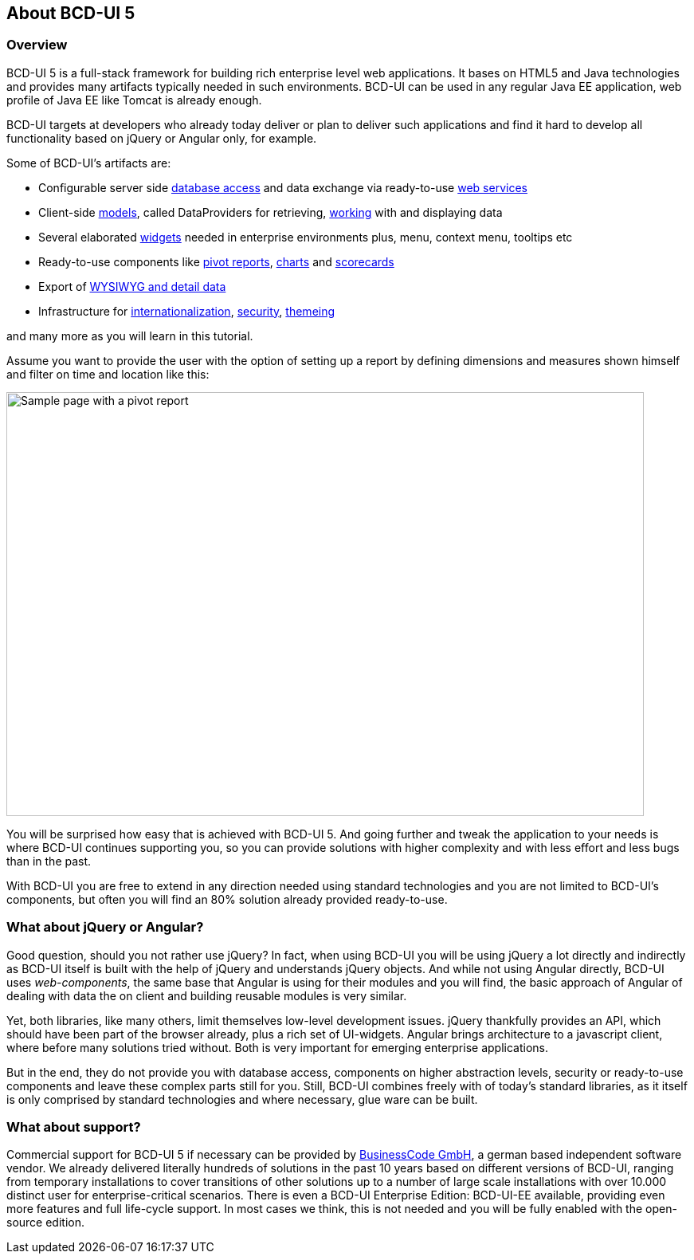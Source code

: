 [[DocAbout]]
== About BCD-UI 5

=== Overview

BCD-UI 5 is a full-stack framework for building rich enterprise level web applications.
It bases on HTML5 and Java technologies and provides many artifacts typically needed in such environments.
BCD-UI can be used in any regular Java EE application, web profile of Java EE like Tomcat is already enough.

BCD-UI targets at developers who already today deliver or plan to deliver such applications
and find it hard to develop all functionality based on jQuery or Angular only, for example.

Some of BCD-UI's artifacts are:

* Configurable server side <<DocBindings,database access>> and data exchange via ready-to-use <<DocXmlData,web services>>
* Client-side <<DocCoreArtifacts,models>>, called DataProviders for retrieving, <<DocXsltLibrary,working>> with and displaying data
* Several elaborated <<DocWidgets,widgets>> needed in enterprise environments plus, menu, context menu, tooltips etc
* Ready-to-use components like <<DocCube,pivot reports>>, <<DocCharts,charts>> and <<DocScorecard,scorecards>>
* Export of <<DocExports,WYSIWYG and detail data>>
* Infrastructure for <<DocI18n,internationalization>>, <<DocSecurity,security>>, <<DocThemes,themeing>>

and many more as you will learn in this tutorial.

Assume you want to provide the user with the option of setting up a report
by defining dimensions and measures shown himself and filter on time and location like this:

image::images/about_pivot.png[Sample page with a pivot report,800,532]

You will be surprised how easy that is achieved with BCD-UI 5.
And going further and tweak the application to your needs is where BCD-UI continues supporting you,
so you can provide solutions with higher complexity and with less effort and less bugs than in the past.

With BCD-UI you are free to extend in any direction needed using standard technologies
and you are not limited to BCD-UI's components,
but often you will find an 80% solution already provided ready-to-use.

=== What about jQuery or Angular?

Good question, should you not rather use jQuery?
In fact, when using BCD-UI you will be using jQuery a lot directly and indirectly as BCD-UI itself is built with the help of jQuery and understands jQuery objects.
And while not using Angular directly, BCD-UI uses _web-components_, the same base that Angular is using for their modules
and you will find, the basic approach of Angular of dealing with data the on client and building reusable modules is very similar.

Yet, both libraries, like many others, limit themselves low-level development issues.
jQuery thankfully provides an API, which should have been part of the browser already, plus a rich set of UI-widgets.
Angular brings architecture to a javascript client, where before many solutions tried without.
Both is very important for emerging enterprise applications.

But in the end, they do not provide you with database access, components on higher abstraction levels,
security or ready-to-use components and leave these complex parts still for you.
Still, BCD-UI combines freely with of today's standard libraries, as it itself is only comprised by standard technologies and where necessary, glue ware can be built.

=== What about support?

Commercial support for BCD-UI 5 if necessary can be provided by http://www.business-code.de[BusinessCode GmbH^], a german based independent software vendor.
We already delivered literally hundreds of solutions in the past 10 years based on different versions of BCD-UI,
ranging from temporary installations to cover transitions of other solutions up to a number of large scale installations
with over 10.000 distinct user for enterprise-critical scenarios.
There is even a BCD-UI Enterprise Edition: BCD-UI-EE available, providing even more features and full life-cycle support.
In most cases we think, this is not needed and you will be fully enabled with the open-source edition.
